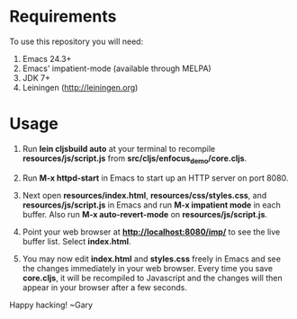 * Requirements

To use this repository you will need:

1. Emacs 24.3+
2. Emacs' impatient-mode (available through MELPA)
3. JDK 7+
4. Leiningen (http://leiningen.org)

* Usage

1. Run *lein cljsbuild auto* at your terminal to recompile
   *resources/js/script.js* from *src/cljs/enfocus_demo/core.cljs*.

2. Run *M-x httpd-start* in Emacs to start up an HTTP server on port 8080.

3. Next open *resources/index.html*, *resources/css/styles.css*, and
   *resources/js/script.js* in Emacs and run *M-x impatient mode* in
   each buffer. Also run *M-x auto-revert-mode* on
   *resources/js/script.js*.

4. Point your web browser at *http://localhost:8080/imp/* to see the
   live buffer list. Select *index.html*.

5. You may now edit *index.html* and *styles.css* freely in Emacs and
   see the changes immediately in your web browser. Every time you
   save *core.cljs*, it will be recompiled to Javascript and the
   changes will then appear in your browser after a few seconds.

Happy hacking!
  ~Gary

